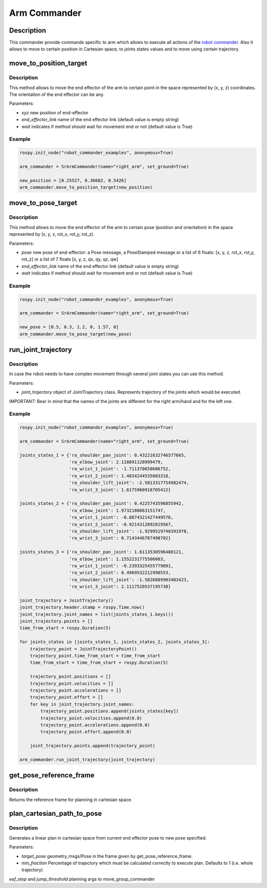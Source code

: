 Arm Commander
-------------

Description
~~~~~~~~~~~

This commander provide commands specific to arm which allows to execute
all actions of the `robot commander <RobotCommander.md>`__. Also it
allows to move to certain position in Cartesian space, to joints states
values and to move using certain trajectory.

move\_to\_position\_target
~~~~~~~~~~~~~~~~~~~~~~~~~~

Description
^^^^^^^^^^^

This method allows to move the end effector of the arm to certain point
in the space represented by (x, y, z) coordinates. The orientation of
the end effector can be any.

Parameters:

-  *xyz* new position of end-effector
-  *end\_effector\_link* name of the end effector link (default value is
   empty string)
-  *wait* indicates if method should wait for movement end or not
   (default value is True)

Example
^^^^^^^

.. code:: python


    rospy.init_node("robot_commander_examples", anonymous=True)

    arm_commander = SrArmCommander(name="right_arm", set_ground=True)

    new_position = [0.25527, 0.36682, 0.5426]
    arm_commander.move_to_position_target(new_position)

move\_to\_pose\_target
~~~~~~~~~~~~~~~~~~~~~~

Description
^^^^^^^^^^^

This method allows to move the end effector of the arm to certain pose
(position and orientation) in the space represented by (x, y, z, rot\_x,
rot\_y, rot\_z).

Parameters:

-  *pose* new pose of end-effector: a Pose message, a PoseStamped
   message or a list of 6 floats: [x, y, z, rot\_x, rot\_y, rot\_z] or a
   list of 7 floats [x, y, z, qx, qy, qz, qw]
-  *end\_effector\_link* name of the end effector link (default value is
   empty string)
-  *wait* indicates if method should wait for movement end or not
   (default value is True)

Example
^^^^^^^

.. code:: python


    rospy.init_node("robot_commander_examples", anonymous=True)

    arm_commander = SrArmCommander(name="right_arm", set_ground=True)

    new_pose = [0.5, 0.3, 1.2, 0, 1.57, 0]
    arm_commander.move_to_pose_target(new_pose)

run\_joint\_trajectory
~~~~~~~~~~~~~~~~~~~~~~

Description
^^^^^^^^^^^

In case the robot needs to have complex movement through several joint
states you can use this method.

Parameters:

-  *joint\_trajectory* object of JointTrajectory class. Represents
   trajectory of the joints which would be executed.

*IMPORTANT:* Bear in mind that the names of the joints are different for
the right arm/hand and for the left one.

Example
^^^^^^^

.. code:: python


    rospy.init_node("robot_commander_examples", anonymous=True)

    arm_commander = SrArmCommander(name="right_arm", set_ground=True)

    joints_states_1 = {'ra_shoulder_pan_joint': 0.43221632746577665, 
                       'ra_elbow_joint': 2.118891128999479,
                       'ra_wrist_1_joint': -1.711370650686752, 
                       'ra_wrist_2_joint': 1.4834244535003318,
                       'ra_shoulder_lift_joint': -2.5813317754982474, 
                       'ra_wrist_3_joint': 1.6175960918705412}

    joints_states_2 = {'ra_shoulder_pan_joint': 0.4225743596855942, 
                       'ra_elbow_joint': 1.9732180863151747,
                       'ra_wrist_1_joint': -0.8874321427449576, 
                       'ra_wrist_2_joint': -0.9214312892819567,
                       'ra_shoulder_lift_joint': -1.9299519748391978, 
                       'ra_wrist_3_joint': 0.7143446787498702}

    joints_states_3 = {'ra_shoulder_pan_joint': 1.6113530596480121, 
                       'ra_elbow_joint': 1.1552231775506083,
                       'ra_wrist_1_joint': -0.2393325455779891, 
                       'ra_wrist_2_joint': 0.4969532212998553,
                       'ra_shoulder_lift_joint': -1.5826889903403423, 
                       'ra_wrist_3_joint': 2.1117520537195738}

    joint_trajectory = JointTrajectory()
    joint_trajectory.header.stamp = rospy.Time.now()
    joint_trajectory.joint_names = list(joints_states_1.keys())
    joint_trajectory.points = []
    time_from_start = rospy.Duration(5)

    for joints_states in [joints_states_1, joints_states_2, joints_states_3]:
        trajectory_point = JointTrajectoryPoint()
        trajectory_point.time_from_start = time_from_start
        time_from_start = time_from_start + rospy.Duration(5)

        trajectory_point.positions = []
        trajectory_point.velocities = []
        trajectory_point.accelerations = []
        trajectory_point.effort = []
        for key in joint_trajectory.joint_names:
            trajectory_point.positions.append(joints_states[key])
            trajectory_point.velocities.append(0.0)
            trajectory_point.accelerations.append(0.0)
            trajectory_point.effort.append(0.0)

        joint_trajectory.points.append(trajectory_point)

    arm_commander.run_joint_trajectory(joint_trajectory)

get_pose_reference_frame
~~~~~~~~~~~~~~~~~~~~~~~~

Description
^^^^^^^^^^^

Returns the reference frame for planning in cartesian space.


plan_cartesian_path_to_pose
~~~~~~~~~~~~~~~~~~~~~~

Description
^^^^^^^^^^^

Generates a linear plan in cartesian space from current end effector pose to new pose specified.

Parameters:

-  *target_pose* geometry_msgs/Pose in the frame given by get_pose_reference_frame.
-  *min_fraction* Percentage of trajectory which must be calculated correctly to execute plan. Defaults to 1 (i.e. whole trajectory)
*eef_step* and *jump_threshold* planning args to move_group_commander
